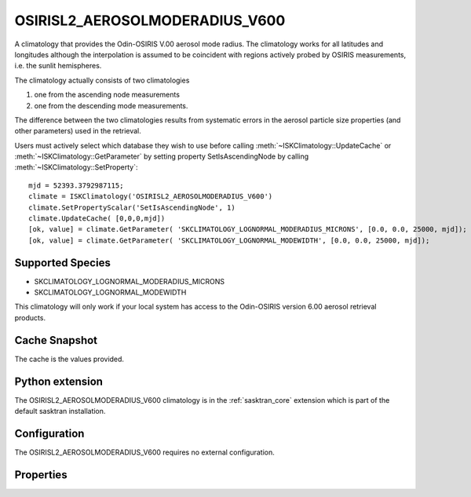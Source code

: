 .. _clim_osirisl2_aerosolmoderadius_v600:

OSIRISL2_AEROSOLMODERADIUS_V600
===============================
A climatology that provides the Odin-OSIRIS V.00 aerosol mode radius. The climatology works for
all latitudes and longitudes although the interpolation is assumed to be coincident with regions
actively probed by OSIRIS measurements, i.e. the sunlit hemispheres.

The climatology actually consists of two climatologies

1. one from the ascending node measurements 
2. one from the descending mode measurements.

The difference between the two climatologies results from 
systematic errors in the aerosol particle size properties (and other parameters) used in 
the retrieval.

Users must actively select which database they wish to use before calling 
:meth:`~ISKClimatology::UpdateCache` or :meth:`~ISKClimatology::GetParameter` by setting 
property SetIsAscendingNode by calling :meth:`~ISKClimatology::SetProperty`::

   mjd = 52393.3792987115;
   climate = ISKClimatology('OSIRISL2_AEROSOLMODERADIUS_V600')
   climate.SetPropertyScalar('SetIsAscendingNode', 1)
   climate.UpdateCache( [0,0,0,mjd])
   [ok, value] = climate.GetParameter( 'SKCLIMATOLOGY_LOGNORMAL_MODERADIUS_MICRONS', [0.0, 0.0, 25000, mjd]);
   [ok, value] = climate.GetParameter( 'SKCLIMATOLOGY_LOGNORMAL_MODEWIDTH', [0.0, 0.0, 25000, mjd]);
   
Supported Species
------------------

* SKCLIMATOLOGY_LOGNORMAL_MODERADIUS_MICRONS
* SKCLIMATOLOGY_LOGNORMAL_MODEWIDTH

This climatology will only work if your local system has access to the Odin-OSIRIS version 6.00 aerosol retrieval products.

Cache Snapshot
--------------
The cache is the values provided.

Python extension
----------------
The OSIRISL2_AEROSOLMODERADIUS_V600 climatology is in the :ref:`sasktran_core` extension which is part of the default sasktran installation.

Configuration
-------------
The OSIRISL2_AEROSOLMODERADIUS_V600 requires no external configuration.

Properties
----------

..  module:: OSIRISL2_AEROSOLMODERADIUS_V600

.. py:function:: SetIsAscendingMode

    Instructs the object to perform interpolation of the logs of the data on the height-grid.
    The default value is NaN and must be set for proper use.

    ================ ===========
      n              Setting
    ================ ===========
      0              Use the descending node database
      1              Use the ascending node database .
    ================ ===========
